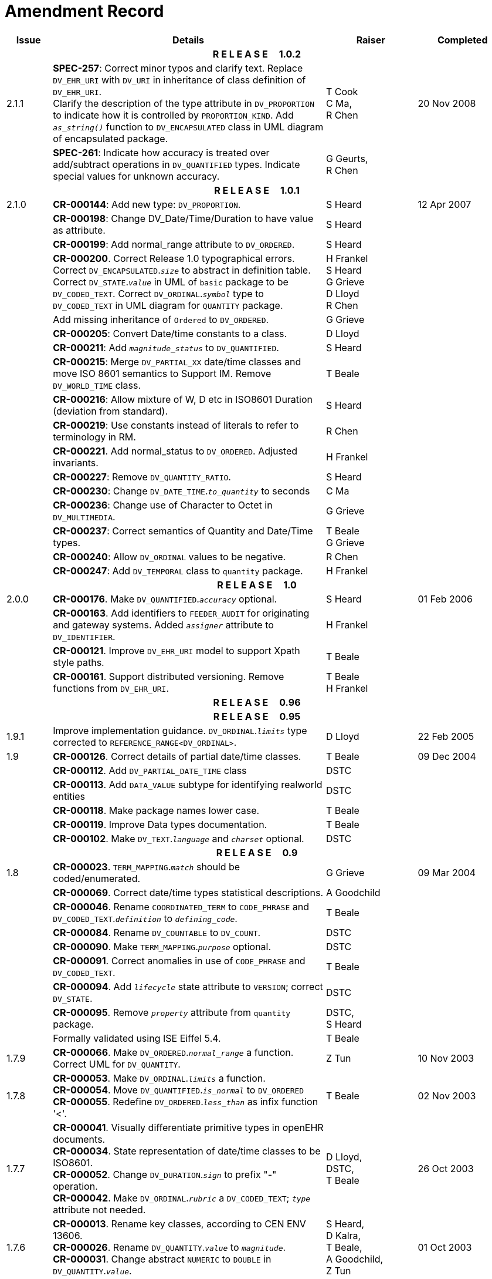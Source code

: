 = Amendment Record

[cols="1,6,2,2", options="header"]
|===
|Issue|Details|Raiser|Completed

4+^h|*R E L E A S E{nbsp}{nbsp}{nbsp}{nbsp}{nbsp}1.0.2*

|[[latest_issue]]2.1.1 
|*SPEC-257*: Correct minor typos and clarify text. Replace `DV_EHR_URI` with `DV_URI` in inheritance of class definition of `DV_EHR_URI`. +
 Clarify the description of the type attribute in `DV_PROPORTION` to indicate how it is controlled by `PROPORTION_KIND`.  Add `_as_string()_` function to `DV_ENCAPSULATED` class in UML diagram of encapsulated package.
|T Cook +
 C Ma, +
 R Chen
|[[latest_issue_date]]20 Nov 2008

|
|*SPEC-261*: Indicate how accuracy is treated over add/subtract operations in `DV_QUANTIFIED` types. Indicate special values for unknown accuracy.
|G Geurts, +
 R Chen
|

4+^h|*R E L E A S E{nbsp}{nbsp}{nbsp}{nbsp}{nbsp}1.0.1*

|2.1.0 
|*CR-000144*: Add new type: `DV_PROPORTION`.
|S Heard
|12 Apr 2007


|
|*CR-000198*: Change DV_Date/Time/Duration to have value as attribute.
|S Heard
|

|
|*CR-000199*: Add normal_range attribute to `DV_ORDERED`.
|S Heard
|

|
|*CR-000200*. Correct Release 1.0 typographical errors. Correct `DV_ENCAPSULATED`.`_size_` to abstract in definition table. Correct `DV_STATE`.`_value_` in UML of `basic` package to be `DV_CODED_TEXT`. Correct `DV_ORDINAL`.`_symbol_` type to `DV_CODED_TEXT` in UML diagram for `QUANTITY` package.
|H Frankel +
 S Heard +
 G Grieve +
 D Lloyd +
 R Chen
|

|
|Add missing inheritance of `Ordered` to `DV_ORDERED`.
|G Grieve
|

|
|*CR-000205*: Convert Date/time constants to a class.
|D Lloyd
|

|
|*CR-000211*: Add `_magnitude_status_` to `DV_QUANTIFIED`.
|S Heard
|

|
|*CR-000215*: Merge `DV_PARTIAL_XX` date/time classes and move ISO 8601 semantics to Support IM. Remove `DV_WORLD_TIME` class.
|T Beale
|

|
|*CR-000216*: Allow mixture of W, D etc in ISO8601 Duration (deviation from standard).
|S Heard
|

|
|*CR-000219*: Use constants instead of literals to refer to terminology in RM.
|R Chen
|

|
|*CR-000221*. Add normal_status to `DV_ORDERED`. Adjusted invariants.
|H Frankel
|

|
|*CR-000227*: Remove `DV_QUANTITY_RATIO`.
|S Heard
|

|
|*CR-000230*: Change `DV_DATE_TIME`.`_to_quantity_` to seconds
|C Ma
|

|
|*CR-000236*: Change use of Character to Octet in `DV_MULTIMEDIA`.
|G Grieve
|

|
|*CR-000237*: Correct semantics of Quantity and Date/Time types.
|T Beale +
 G Grieve
|

|
|*CR-000240*: Allow `DV_ORDINAL` values to be negative.
|R Chen
|

|
|*CR-000247*: Add `DV_TEMPORAL` class to `quantity` package.
|H Frankel
|

4+^h|*R E L E A S E{nbsp}{nbsp}{nbsp}{nbsp}{nbsp}1.0*

|2.0.0 
|*CR-000176*. Make `DV_QUANTIFIED`.`_accuracy_` optional.
|S Heard
|01 Feb 2006


|
|*CR-000163*. Add identifiers to `FEEDER_AUDIT` for originating and gateway systems. Added `_assigner_` attribute to `DV_IDENTIFIER`.
|H Frankel
|

|
|*CR-000121*. Improve `DV_EHR_URI` model to support Xpath style paths.
|T Beale
|

|
|*CR-000161*. Support distributed versioning. Remove functions from `DV_EHR_URI`.
|T Beale +
 H Frankel
|

4+^h|*R E L E A S E{nbsp}{nbsp}{nbsp}{nbsp}{nbsp}0.96*

4+^h|*R E L E A S E{nbsp}{nbsp}{nbsp}{nbsp}{nbsp}0.95*

|1.9.1 
|Improve implementation guidance. `DV_ORDINAL`.`_limits_` type corrected to `REFERENCE_RANGE<DV_ORDINAL>`.
|D Lloyd 
|22 Feb 2005

|1.9 
|*CR-000126*. Correct details of partial date/time classes.
|T Beale
|09 Dec 2004


|
|*CR-000112*. Add `DV_PARTIAL_DATE_TIME` class
|DSTC
|

|
|*CR-000113*. Add `DATA_VALUE` subtype for identifying realworld entities
|DSTC
|

|
|*CR-000118*. Make package names lower case.
|T Beale
|

|
|*CR-000119*. Improve Data types documentation.
|T Beale
|

|
|*CR-000102*. Make `DV_TEXT`.`_language_` and `_charset_` optional.
|DSTC
|

4+^h|*R E L E A S E{nbsp}{nbsp}{nbsp}{nbsp}{nbsp}0.9*

|1.8 
|*CR-000023*. `TERM_MAPPING`.`_match_` should be coded/enumerated.
|G Grieve
|09 Mar 2004


|
|*CR-000069*. Correct date/time types statistical descriptions.
|A Goodchild
|

|
|*CR-000046*. Rename `COORDINATED_TERM` to `CODE_PHRASE` and `DV_CODED_TEXT`.`_definition_` to `_defining_code_`.
|T Beale
|

|
|*CR-000084*. Rename `DV_COUNTABLE` to `DV_COUNT`.
|DSTC
|

|
|*CR-000090*. Make `TERM_MAPPING`.`_purpose_` optional.
|DSTC
|

|
|*CR-000091*. Correct anomalies in use of `CODE_PHRASE` and `DV_CODED_TEXT`.
|T Beale
|

|
|*CR-000094*. Add `_lifecycle_` state attribute to `VERSION`; correct `DV_STATE`.
|DSTC
|

|
|*CR-000095*. Remove `_property_` attribute from `quantity` package.
|DSTC, +
 S Heard
|

|
|Formally validated using ISE Eiffel 5.4.
|T Beale
|

|1.7.9 
|*CR-000066*. Make `DV_ORDERED`.`_normal_range_` a function. +
 Correct UML for `DV_QUANTITY`.
|Z Tun 
|10 Nov 2003

|1.7.8 
|*CR-000053*. Make `DV_ORDINAL`.`_limits_` a function. +
 *CR-000054*. Move `DV_QUANTIFIED`.`_is_normal_` to `DV_ORDERED` +
 *CR-000055*. Redefine `DV_ORDERED`.`_less_than_` as infix function '<'.
|T Beale
|02 Nov 2003

|1.7.7 
|*CR-000041*. Visually differentiate primitive types in openEHR documents. +
 *CR-000034*. State representation of date/time classes to be ISO8601. +
 *CR-000052*. Change `DV_DURATION`.`_sign_` to prefix "-" operation. +
 *CR-000042*. Make `DV_ORDINAL`.`_rubric_` a `DV_CODED_TEXT`; `_type_` attribute not needed.
|D Lloyd, +
 DSTC, +
 T Beale
|26 Oct 2003

|1.7.6 
|*CR-000013*. Rename key classes, according to CEN ENV 13606. +
 *CR-000026*. Rename `DV_QUANTITY`.`_value_` to `_magnitude_`. +
 *CR-000031*. Change abstract `NUMERIC` to `DOUBLE` in `DV_QUANTITY`.`_value_`.
|S Heard, +
 D Kalra, +
 T Beale, +
 A Goodchild, +
 Z Tun
|01 Oct 2003

|1.7.5 
|*CR-000022*. Code `TERM_MAPPING`.`_purpose_`. 
|G Grieve 
|20 Jun 2003

|1.7.4 
|*CR-000020*. Move `VERSION`.`_charset_` to `DV_TEXT`, `_territory_` to `TRANSACTION`. Remove `VERSION`.`_language_`.
|A Goodchild 
|10 Jun 2003

|1.7.3 
|`DV_INTERVAL` now inherits from `INTERVAL` to avoid duplicating semantics. (Formally validated).
|T Beale 
|25 Mar 2003

|1.7.2 
|Minor corrections to diagrams in Text package. Improved heading structure, package naming. Corrected error in `text` package diagram. Replaced `TEXT_FORMAT_PROPERTY` class with string attribute of same form. Made `MULTIMEDIA`.`_media_type_` mandatory.  (Formally validated).
|T Beale, +
 Z Tun
|21 Mar 2003

|1.7.1 
|Moved definitions and assumed types to Support Reference Model. No semantic changes.
|T Beale 
|25 Feb 2003

|1.7 
|Formally validated using ISE Eiffel 5.2. +
 *CR-000001*. Review of Data Types specification.  Made pluralities of Terminology name definitions (sect 3.2.1) consistent. +
 Corrected types of `DV_ENCAPSULATED`.`_language_`, `_charset_`, `DV_MULTIMEDIA`.`_integrity_check_algorithm_`, `_compression_algorithm_`, `_media_type_`. +
 Corrected pluralities of Terminology name definitions (sect 3.2.1). +
 Corrected invariants of `DV_ENCAPSULATED`, `DV_MULTI_MEDIA`, `DV_QUANTITY`, `DV_CODED_TEXT`, `DV_TEXT`, `DV_INTERVAL`, `TERM_MAPPING`. +
 Corrected `DV_TEXT`.`_formatting_`; added `TERM_MAPPING` validity function. Made `DV_ORDINAL`.`_limits_` an attribute. Removed `TERM_MAPPING`.`_source_`; moved `COORDINATED_TERM`.`_language_` to `DV_TEXT`; changed type to `COOORDINATED_TERM`. +
 Corrected time specification classes.
|Z Tun, +
 T Beale
|17 Feb 2003

|1.6.1 
|Rome CEN TC 251 meeting. Updates to HL7 comparison text. `DV_DATE` now inherits from `DV_CUSTOMARY_QUANTITY`.
|S Heard, +
 T Beale
|27 Jan 2003

|1.6 
|Sam Heard complete review. Changed constant terminology defs to runtime-evaluated set; removed `DV_PHYSICAL_DATA`.  Added new chapter for generic implementation guidelines, and new section for assumed types. Post-conditions moved to invariants: `DV_TEXT`.`_value_`, `DV_ORDERED`.`_is_simple_`, `DV_PARTIAL_DATE`.`_probable_date_`, possible_dates, `DV_PARTIAL_TIME`.`_probable_time_`, possible_times. Minor updates to HL7 comparison text. Added explanation to HL7 section.
|S Heard, +
 T Beale
|13 Dec 2002

|1.5.9 
|Minor corrections: `DV_ENCAPSULATED`; `DV_QUANTITY`.`_units_` defined to be String; changed `COORDINATED_TERM` class (but semantically equivalent).
|T Beale 
|10 Nov 2002

|1.5.8 
|Changed name of LINK package to URI. Major update to Text cluster classes and explanation. Updated HL7 data type comparison.
|T Beale, +
 D Kalra, +
 D Lloyd, +
 M Darlison
|1 Nov 2002

|1.5.7 
|`DV_TEXT_LIST` reverted to `TEXT_LIST`. `DV_LINK` no longer a data types; renamed to `LINK` and moved to Common RM. `link` package renamed to `uri`.
|S Heard, +
 Z Tun, +
 T Beale, +
 D Kalra, +
 M Darlison
|18 Oct 2002

|1.5.6 
|Rewrite of `TIME_SPECIFICATION` parse specs. Adjustments to `DV_ORDINAL`.
|T Beale 
|16 Sep 2002

|1.5.5 
|Timezone not allowed on pure `DV_DATE` in ISO8601. 
|T Beale, +
 S Heard
|2 Sep 2002

|1.5.4 
|Moved `DV_QUANTIFIED`.`_units_` and property attributes to `DV_QUANTITY`. Introduced `DV_WORLD_TIME`.`_to_quantity_`. Added `_fractional_second_` to `DV_TIME`, `DV_DATE_TIME`, `DV_DURATION`.
|T Beale, +
 S Heard
|29 Aug 2002

|1.5.3 
|Further corrections - removed derived ‘/’ markers; renamed `TERM_MAPPING`.`_granularity_` to match. Improved explanation of `DV_ORDINAL`. `DV_QUANTIFIED`.`_units_` is now a `DV_PARSABLE`.  `REFERENCE_RANGE`.`_meaning_` is now a `DV_TEXT`.  `DV_ENCAPSULATED`.`_uri_` is now a `DV_URI`. `DV_LINK`.`_type_` is now a `DV_TEXT`. Detailed review by Zar Zar Tun (DSTC).
|T Beale, +
 S Heard, +
 P Schloeff +el,
 D Lloyd, +
 Z Tun
|20 Aug 2002

|1.5.2 
|Further corrections - removed derived ‘/’ markers; renamed `TERM_MAPPING`.`_granularity_` to match.
|T Beale, +
 D Lloyd, +
 S Heard
|15 Aug 2002

|1.5.1 
|Minor corrections. 
|T Beale, +
 S Heard
|15 Aug 2002

|1.5 
|Rewrite of section describing text types; addition of new attribute `DV_CODED_TEXT`.`_mappings_`. Removal of `TERM_REFERENCE`.`_concept_code_`.
|T Beale, +
 S Heard
|1 Aug 2002

|1.4.3 
|Minor changes to text. Corrections to `DV_CODED_TEXT` relationships.  Made `DV_INTERVAL`.`_lower_unbounded_` and `DV_INTERVAL`.`_upper_unbounded_` functions.
|T Beale, +
 Z Tun
|16 Jul 2002

|1.4.2 
|`DV_LINK`.`_meaning_` changed to `DV_TEXT` (typo in table). Added abstract class `DV_WORLD_TIME`.
|T Beale, +
 D Lloyd
|14 Jul 2002

|1.4.1 
|Changes to `DV_ENCAPSULATED`, `DV_PARSABLE` invariants. 
|T Beale +
 Z Tun
|10 Jul 2002

|1.4 
|`DV_ENCAPSULATED`. text_equivalent renamed to `DV_ENCAPSULATED`.`_alternate_text_`. Added invariant for `QUANTITY`.`_precision_`.
|T Beale, +
 D Lloyd
|01 Jul 2002

|1.3 
|Added timezone to `DV_TIME` and `DV_DATE_TIME` and sign to `DV_DURATION`; added linguistic_order to `TERM_RELATION`; added as_display_string and `_as_canonical_string_` to all types.  Added `DV_STATE`.`_is_terminal_`. Renamed `TERM_TEXT` as `CODED_TEXT`.
|T Beale, +
 D Lloyd
|30 Jun 2002

|1.2 
|Minor corrections to Text package. 
|T Beale 
|15 May 2002

|1.1 
|Numerous small changes, including: term equivalents, relationships and quantity reference ranges.
|T Beale, +
 D Lloyd, +
 D Kalra, +
 S Heard
|10 May 2002

|1.0 
|Separated from the openEHR Reference Model. 
|T Beale 
|5 May 2002

|===
